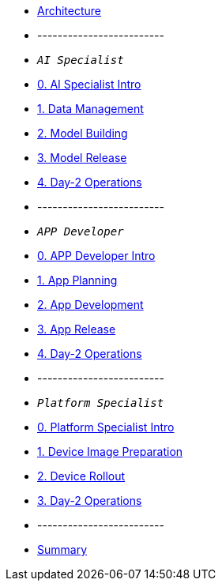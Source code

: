 * xref:00-arch-intro.adoc[Architecture]
* -------------------------
* `_AI Specialist_`
* xref:ai-specialist-00-intro.adoc[0. AI Specialist Intro]
* xref:ai-specialist-01-data.adoc[1. Data Management]
* xref:ai-specialist-02-build.adoc[2. Model Building]
* xref:ai-specialist-03-deploy.adoc[3. Model Release]
* xref:ai-specialist-04-update.adoc[4. Day-2 Operations]
* -------------------------
* `_APP Developer_`
* xref:app-developer-00-intro.adoc[0. APP Developer Intro]
* xref:app-developer-01-arch.adoc[1. App Planning]
* xref:app-developer-02-dev.adoc[2. App Development]
* xref:app-developer-03-deploy.adoc[3. App Release]
* xref:app-developer-04-update.adoc[4. Day-2 Operations]
* -------------------------
* `_Platform Specialist_`
* xref:platform-specialist-00-intro.adoc[0. Platform Specialist Intro]
* xref:platform-specialist-01-image.adoc[1. Device Image Preparation]
* xref:platform-specialist-02-rollout.adoc[2. Device Rollout]
* xref:platform-specialist-03-update.adoc[3. Day-2 Operations]
* -------------------------
* xref:99-summary.adoc[Summary]
